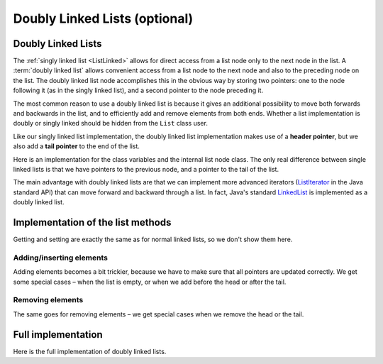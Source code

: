 .. raw:: html

   <script>ODSA.SETTINGS.MODULE_SECTIONS = ['doubly-linked-lists', 'implementation-of-the-list-methods', 'addinginserting-elements', 'removing-elements', 'full-implementation'];</script>

.. _ListDouble:


.. raw:: html

   <script>ODSA.SETTINGS.DISP_MOD_COMP = true;ODSA.SETTINGS.MODULE_NAME = "ListDouble";ODSA.SETTINGS.MODULE_LONG_NAME = "Doubly Linked Lists (optional)";ODSA.SETTINGS.MODULE_CHAPTER = "Linear Structures"; ODSA.SETTINGS.BUILD_DATE = "2021-11-19 16:27:05"; ODSA.SETTINGS.BUILD_CMAP = true;JSAV_OPTIONS['lang']='en';JSAV_EXERCISE_OPTIONS['code']='pseudo';</script>


.. |--| unicode:: U+2013   .. en dash
.. |---| unicode:: U+2014  .. em dash, trimming surrounding whitespace
   :trim:



.. odsalink:: DataStructures/DoubleLinkList.css

.. odsalink:: AV/ChalmersGU/CGU-Styles.css
.. This file is part of the OpenDSA eTextbook project. See
.. http://opendsa.org for more details.
.. Copyright (c) 2012-2020 by the OpenDSA Project Contributors, and
.. distributed under an MIT open source license.

.. avmetadata:: 
   :author: Cliff Shaffer, Peter Ljunglöf
   :requires: linked list
   :satisfies: doubly linked list
   :topic: Lists

Doubly Linked Lists (optional)
================================


Doubly Linked Lists
-------------------

The :ref:`singly linked list  <ListLinked>` allows
for direct access from a list node only to the next node in the list.
A :term:`doubly linked list` allows convenient access from a list node
to the next node and also to the preceding node on the list.
The doubly linked list node accomplishes this in the obvious way by
storing two pointers: one to the node following it (as in the singly
linked list), and a second pointer to the node preceding it.

.. inlineav:: DoublyLinkedList-CON dgm
   :align: center

The most common reason to use a doubly linked list is
because it gives an additional possibility to move both forwards
and backwards in the list, and to efficiently add and remove elements from both ends.
Whether a list implementation is doubly or singly linked should
be hidden from the ``List`` class user.

Like our singly linked list implementation, the doubly linked list
implementation makes use of a **header pointer**, but
we also add a **tail pointer** to the end of the list.
 
Here is an implementation for the class variables and the internal list node class.
The only real difference between single linked lists is that we have pointers
to the previous node, and a pointer to the tail of the list.

.. codeinclude:: ChalmersGU/API/DoubleLinkedList
   :tag: DoubleLinkedListHeader

The main advantage with doubly linked lists are that we can implement more advanced iterators
(ListIterator_ in the Java standard API) that can move forward and backward through a list.
In fact, Java's standard LinkedList_ is implemented as a doubly linked list.

.. _ListIterator: https://docs.oracle.com/javase/8/docs/api/java/util/ListIterator.html
.. _LinkedList: https://docs.oracle.com/javase/8/docs/api/java/util/LinkedList.html


Implementation of the list methods
-----------------------------------

Getting and setting are exactly the same as for normal linked lists, so we don't show them here.

Adding/inserting elements
~~~~~~~~~~~~~~~~~~~~~~~~~~~~

Adding elements becomes a bit trickier, because we have to make sure that all pointers are updated correctly.
We get some special cases – when the list is empty, or when we add before the head or after the tail.

.. codeinclude:: ChalmersGU/API/DoubleLinkedList
   :tag: DoubleLinkedListAdd

Removing elements
~~~~~~~~~~~~~~~~~~~

The same goes for removing elements – we get special cases when we remove the head or the tail.

.. codeinclude:: ChalmersGU/API/DoubleLinkedList
   :tag: DoubleLinkedListRemove


Full implementation
-----------------------

Here is the full implementation of doubly linked lists.

.. codeinclude:: ChalmersGU/API/DoubleLinkedList
   :tag: DoubleLinkedList

.. odsascript:: DataStructures/DoubleLinkList.js
.. odsascript:: AV/ChalmersGU/DoublyLinkedList-CON.js
